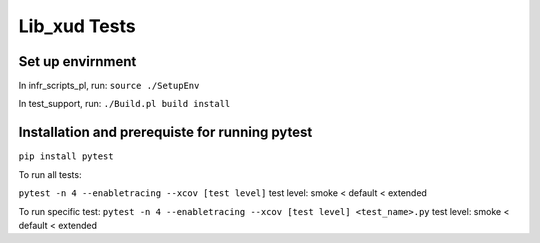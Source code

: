 
Lib_xud Tests
=============

Set up envirnment
.................

In infr_scripts_pl, run:
``source ./SetupEnv``

In test_support, run:
``./Build.pl build install``


Installation and prerequiste for running pytest
...............................................

``pip install pytest``

To run all tests:

``pytest -n 4 --enabletracing --xcov [test level]``
test level: smoke < default < extended

To run specific test:
``pytest -n 4 --enabletracing --xcov [test level] <test_name>.py``
test level: smoke < default < extended
